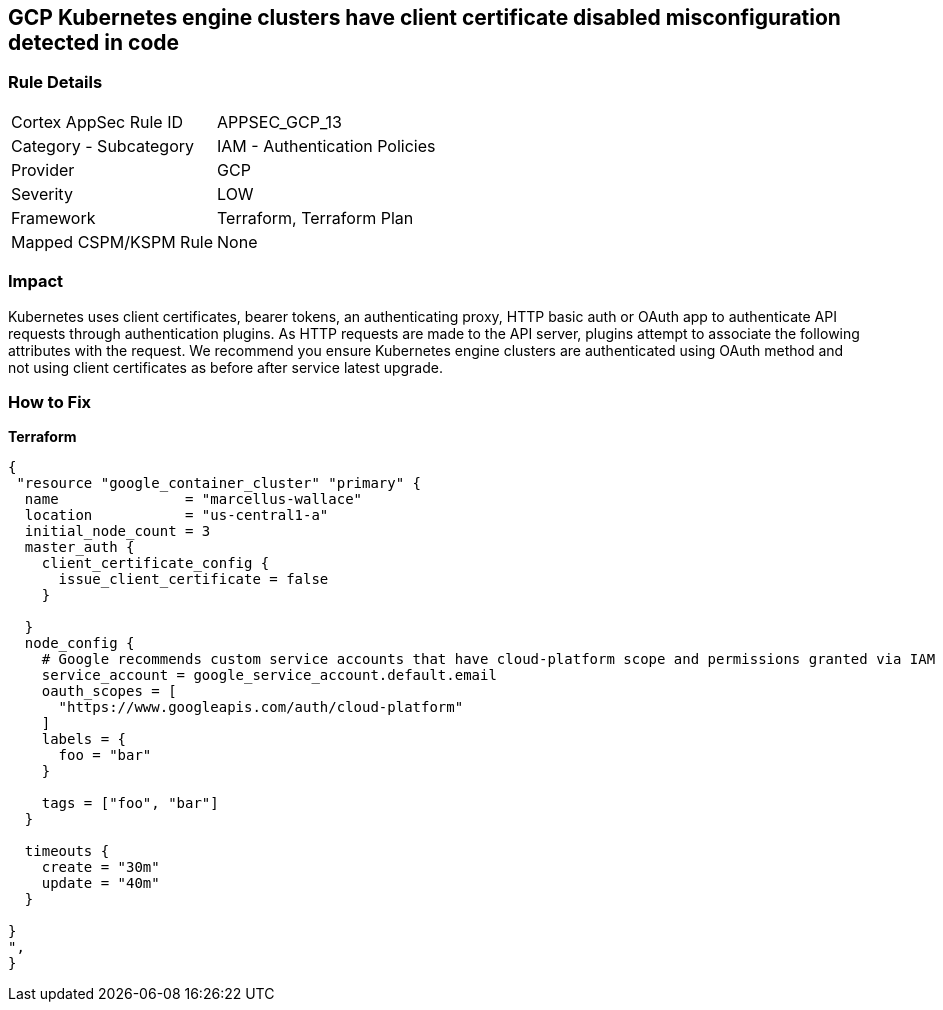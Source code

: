 == GCP Kubernetes engine clusters have client certificate disabled misconfiguration detected in code


=== Rule Details

[cols="1,2"]
|===
|Cortex AppSec Rule ID |APPSEC_GCP_13
|Category - Subcategory |IAM - Authentication Policies
|Provider |GCP
|Severity |LOW
|Framework |Terraform, Terraform Plan
|Mapped CSPM/KSPM Rule |None
|===
 



=== Impact
Kubernetes uses client certificates, bearer tokens, an authenticating proxy, HTTP basic auth or OAuth app to authenticate API requests through authentication plugins.
As HTTP requests are made to the API server, plugins attempt to associate the following attributes with the request.
We recommend you ensure Kubernetes engine clusters are authenticated using OAuth method and not using client certificates as before after service latest upgrade.

=== How to Fix


*Terraform* 




[source,go]
----
{
 "resource "google_container_cluster" "primary" {
  name               = "marcellus-wallace"
  location           = "us-central1-a"
  initial_node_count = 3
  master_auth {
    client_certificate_config {
      issue_client_certificate = false
    }

  }
  node_config {
    # Google recommends custom service accounts that have cloud-platform scope and permissions granted via IAM Roles.
    service_account = google_service_account.default.email
    oauth_scopes = [
      "https://www.googleapis.com/auth/cloud-platform"
    ]
    labels = {
      foo = "bar"
    }

    tags = ["foo", "bar"]
  }

  timeouts {
    create = "30m"
    update = "40m"
  }

}
",
}
----

